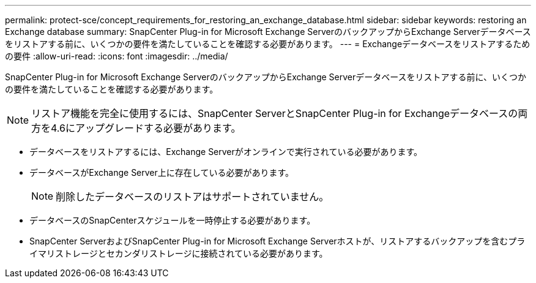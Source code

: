 ---
permalink: protect-sce/concept_requirements_for_restoring_an_exchange_database.html 
sidebar: sidebar 
keywords: restoring an Exchange database 
summary: SnapCenter Plug-in for Microsoft Exchange ServerのバックアップからExchange Serverデータベースをリストアする前に、いくつかの要件を満たしていることを確認する必要があります。 
---
= Exchangeデータベースをリストアするための要件
:allow-uri-read: 
:icons: font
:imagesdir: ../media/


[role="lead"]
SnapCenter Plug-in for Microsoft Exchange ServerのバックアップからExchange Serverデータベースをリストアする前に、いくつかの要件を満たしていることを確認する必要があります。


NOTE: リストア機能を完全に使用するには、SnapCenter ServerとSnapCenter Plug-in for Exchangeデータベースの両方を4.6にアップグレードする必要があります。

* データベースをリストアするには、Exchange Serverがオンラインで実行されている必要があります。
* データベースがExchange Server上に存在している必要があります。
+

NOTE: 削除したデータベースのリストアはサポートされていません。

* データベースのSnapCenterスケジュールを一時停止する必要があります。
* SnapCenter ServerおよびSnapCenter Plug-in for Microsoft Exchange Serverホストが、リストアするバックアップを含むプライマリストレージとセカンダリストレージに接続されている必要があります。

